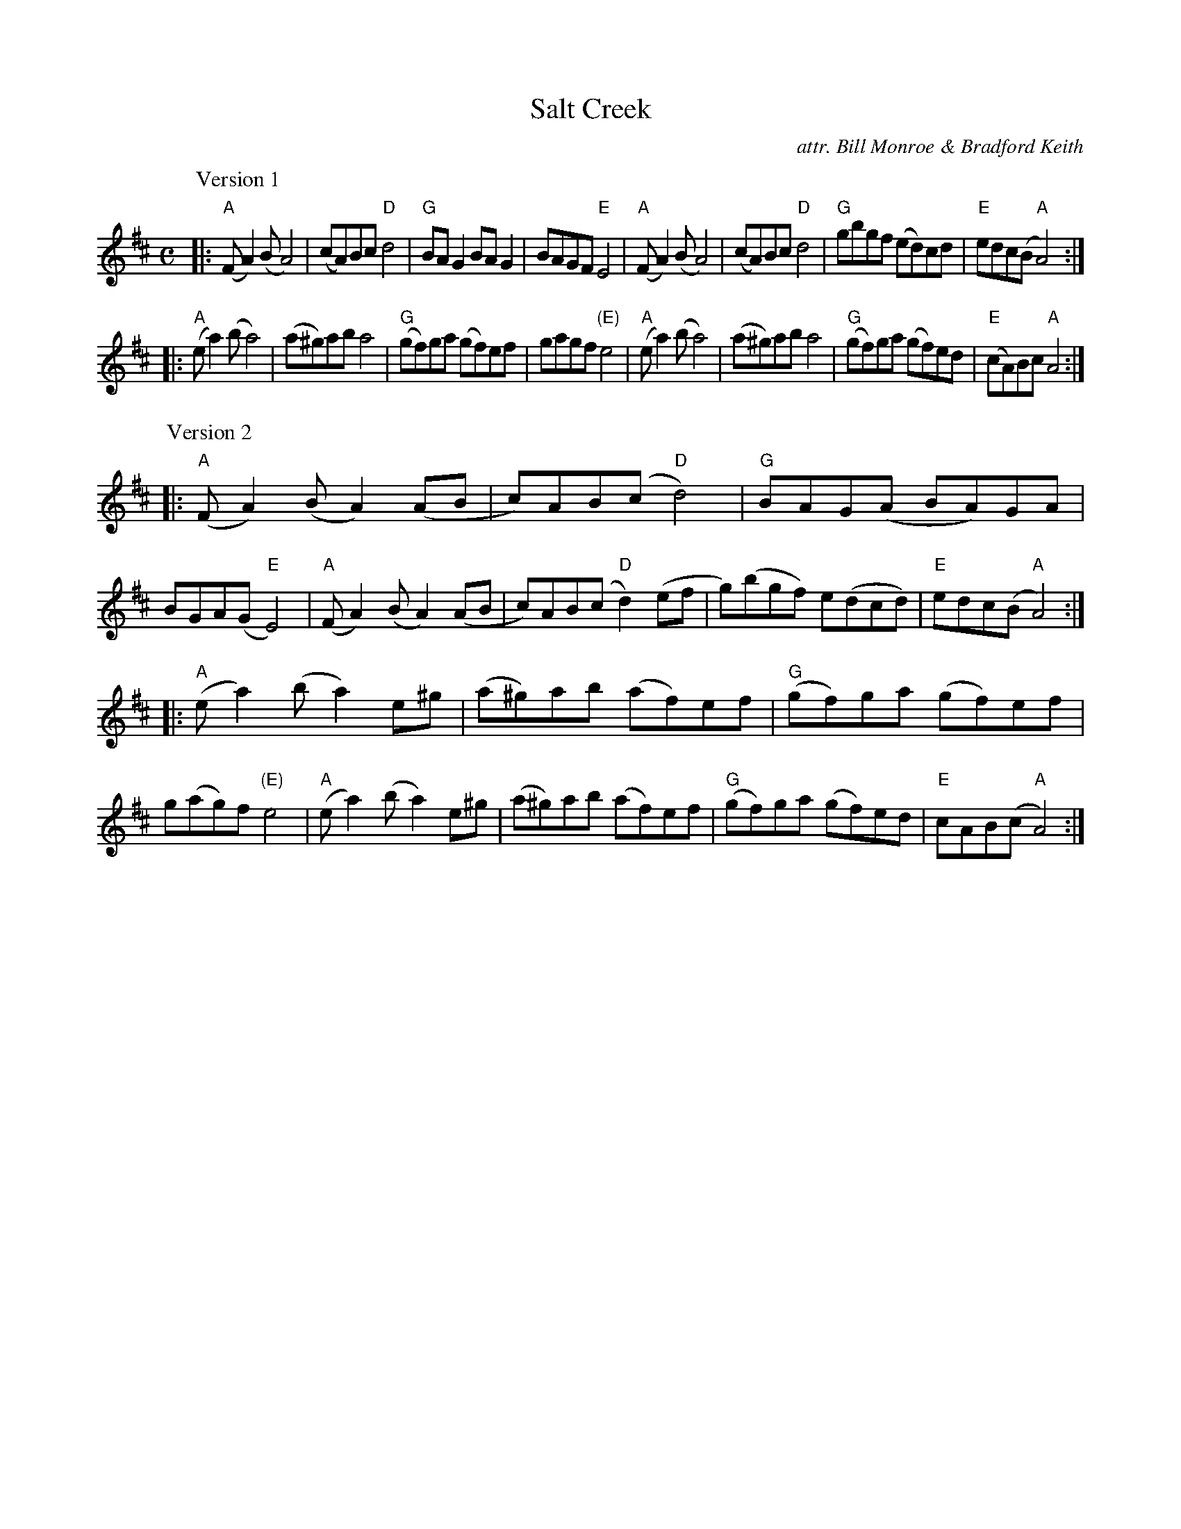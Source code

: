 X: 1
T: Salt Creek
C: attr. Bill Monroe & Bradford Keith
R: reel
S: Fiddle Hell Online 2021-5-17 handout for Ellen Carlson workshop
Z: 2021 John Chambers <jc:trillian.mit.edu>
M: C
L: 1/8
K: Amix
P: Version 1
|:\
"A"(FA2)(B A4) | (cA)Bc "D"d4 | "G"BAG2 BAG2 | BAGF "E"E4 |\
"A"(FA2)(B A4) | (cA)Bc "D"d4 | "G"gbgf (ed)cd | "E"edc(B "A"A4) :|
|:\
"A"(ea2)(b a4) | (a^g)ab a4 | "G"(gf)ga (gf)ef | gagf "(E)"e4 |\
"A"(ea2)(b a4) | (a^g)ab a4 | "G"(gf)ga (gf)ed | "E"(cA)Bc "A"A4 :|
P: Version 2
|:\
"A"(FA2)(B A2)(AB | c)AB(c "D"d4) | "G"BAG(A BA)GA | BGA(G "E"E4) |\
"A"(FA2)(B A2)(AB | c)AB(c "D"d2)(ef | g)(bgf) e(dcd) | "E"edc(B "A"A4) :|
|:\
"A"(ea2)(b a2)e^g | (a^g)ab (af)ef | "G"(gf)ga (gf)ef | g(ag)f "(E)"e4 |\
"A"(ea2)(b a2)e^g | (a^g)ab (af)ef | "G"(gf)ga (gf)ed | "E"cAB(c "A"A4) :|
